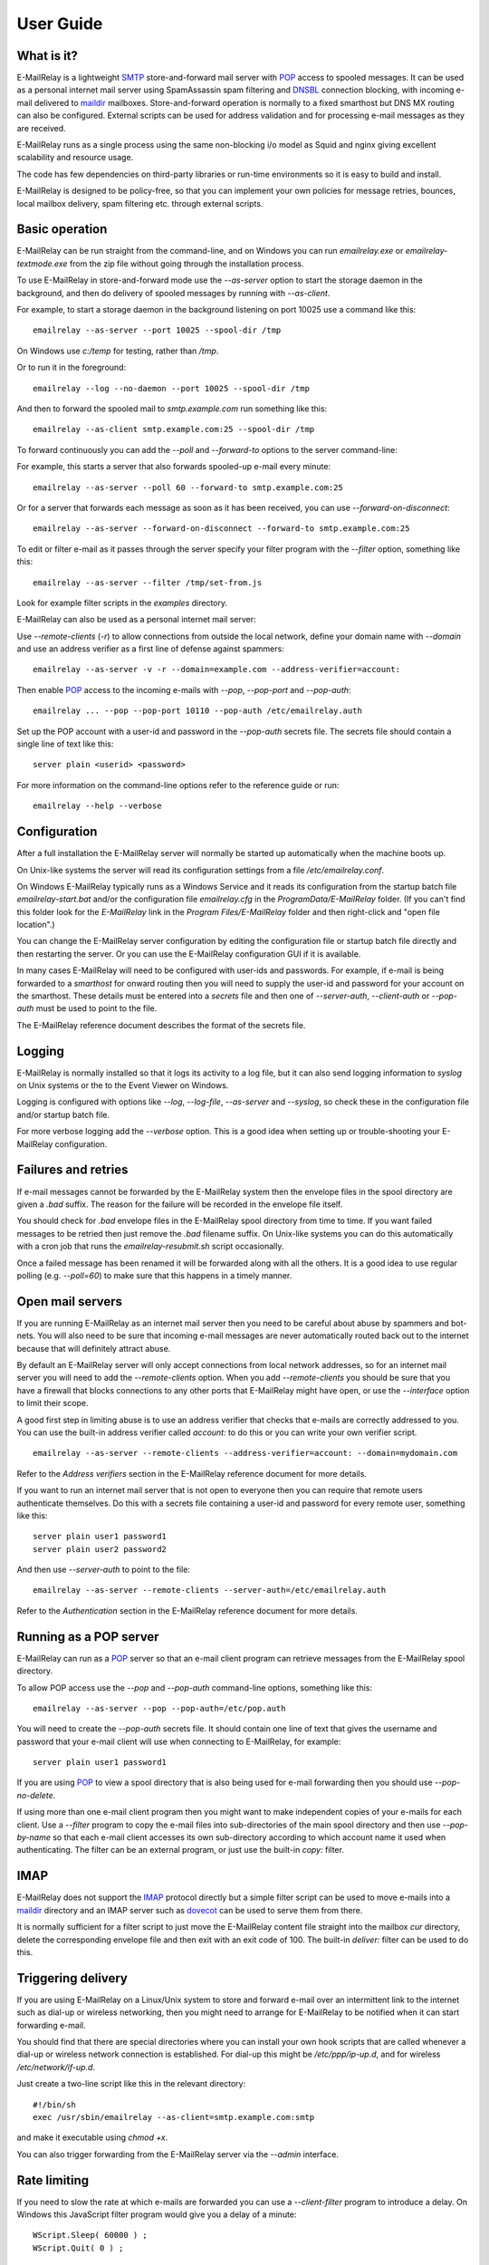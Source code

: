 **********
User Guide
**********

What is it?
===========
E-MailRelay is a lightweight SMTP_ store-and-forward mail server with POP_ access
to spooled messages. It can be used as a personal internet mail server using
SpamAssassin spam filtering and DNSBL_ connection blocking, with incoming e-mail
delivered to maildir_ mailboxes. Store-and-forward operation is normally to a
fixed smarthost but DNS MX routing can also be configured. External scripts can
be used for address validation and for processing e-mail messages as they
are received.

.. image:: whatisit.png
   :alt: whatisit.png


E-MailRelay runs as a single process using the same non-blocking i/o model as
Squid and nginx giving excellent scalability and resource usage.

The code has few dependencies on third-party libraries or run-time environments
so it is easy to build and install.

E-MailRelay is designed to be policy-free, so that you can implement your own
policies for message retries, bounces, local mailbox delivery, spam filtering
etc. through external scripts.

Basic operation
===============
E-MailRelay can be run straight from the command-line, and on Windows you can
run *emailrelay.exe* or *emailrelay-textmode.exe* from the zip file without
going through the installation process.

To use E-MailRelay in store-and-forward mode use the *--as-server* option to
start the storage daemon in the background, and then do delivery of spooled
messages by running with *--as-client*.

.. image:: serverclient.png
   :alt: serverclient.png


For example, to start a storage daemon in the background listening on port 10025
use a command like this:

::

    emailrelay --as-server --port 10025 --spool-dir /tmp

On Windows use *c:/temp* for testing, rather than */tmp*.

Or to run it in the foreground:

::

    emailrelay --log --no-daemon --port 10025 --spool-dir /tmp

And then to forward the spooled mail to *smtp.example.com* run something
like this:

::

    emailrelay --as-client smtp.example.com:25 --spool-dir /tmp

To forward continuously you can add the *--poll* and *--forward-to* options to
the server command-line:

.. image:: forwardto.png
   :alt: forwardto.png


For example, this starts a server that also forwards spooled-up e-mail every
minute:

::

    emailrelay --as-server --poll 60 --forward-to smtp.example.com:25

Or for a server that forwards each message as soon as it has been received, you
can use *--forward-on-disconnect*:

::

    emailrelay --as-server --forward-on-disconnect --forward-to smtp.example.com:25

To edit or filter e-mail as it passes through the server specify your filter
program with the *--filter* option, something like this:

::

    emailrelay --as-server --filter /tmp/set-from.js

Look for example filter scripts in the *examples* directory.

E-MailRelay can also be used as a personal internet mail server:

.. image:: mailserver.png
   :alt: mailserver.png


Use *--remote-clients* (\ *-r*\ ) to allow connections from outside the local
network, define your domain name with *--domain* and use an address verifier as
a first line of defense against spammers:

::

    emailrelay --as-server -v -r --domain=example.com --address-verifier=account:

Then enable POP_ access to the incoming e-mails with *--pop*, *--pop-port* and
\ *--pop-auth*\ :

::

    emailrelay ... --pop --pop-port 10110 --pop-auth /etc/emailrelay.auth

Set up the POP account with a user-id and password in the *--pop-auth* secrets
file. The secrets file should contain a single line of text like this:

::

    server plain <userid> <password>

For more information on the command-line options refer to the reference guide
or run:

::

    emailrelay --help --verbose


Configuration
=============
After a full installation the E-MailRelay server will normally be started up
automatically when the machine boots up.

On Unix-like systems the server will read its configuration settings from a file
\ */etc/emailrelay.conf*\ .

On Windows E-MailRelay typically runs as a Windows Service and it reads its
configuration from the startup batch file *emailrelay-start.bat* and/or
the configuration file *emailrelay.cfg* in the *ProgramData/E-MailRelay*
folder. (If you can't find this folder look for the *E-MailRelay* link in the
*Program Files/E-MailRelay* folder and then right-click and "open file
location".)

You can change the E-MailRelay server configuration by editing the configuration
file or startup batch file directly and then restarting the server. Or you can
use the E-MailRelay configuration GUI if it is available.

In many cases E-MailRelay will need to be configured with user-ids and
passwords. For example, if e-mail is being forwarded to a *smarthost* for onward
routing then you will need to supply the user-id and password for your account
on the smarthost. These details must be entered into a *secrets* file and then
one of *--server-auth*, *--client-auth* or *--pop-auth* must be used to point to
the file.

The E-MailRelay reference document describes the format of the secrets file.

Logging
=======
E-MailRelay is normally installed so that it logs its activity to a log file,
but it can also send logging information to *syslog* on Unix systems or the to
the Event Viewer on Windows.

Logging is configured with options like *--log*, *--log-file*, *--as-server* and
\ *--syslog*\ , so check these in the configuration file and/or startup batch file.

For more verbose logging add the *--verbose* option. This is a good idea when
setting up or trouble-shooting your E-MailRelay configuration.

Failures and retries
====================
If e-mail messages cannot be forwarded by the E-MailRelay system then the
envelope files in the spool directory are given a *.bad* suffix. The reason for
the failure will be recorded in the envelope file itself.

You should check for *.bad* envelope files in the E-MailRelay spool directory
from time to time. If you want failed messages to be retried then just remove
the *.bad* filename suffix. On Unix-like systems you can do this automatically
with a cron job that runs the *emailrelay-resubmit.sh* script occasionally.

Once a failed message has been renamed it will be forwarded along with all the
others. It is a good idea to use regular polling (e.g. *--poll=60*) to make sure
that this happens in a timely manner.

Open mail servers
=================
If you are running E-MailRelay as an internet mail server then you need to be
careful about abuse by spammers and bot-nets. You will also need to be sure that
incoming e-mail messages are never automatically routed back out to the internet
because that will definitely attract abuse.

By default an E-MailRelay server will only accept connections from local network
addresses, so for an internet mail server you will need to add the
*--remote-clients* option. When you add *--remote-clients* you should be
sure that you have a firewall that blocks connections to any other ports that
E-MailRelay might have open, or use the *--interface* option to limit their
scope.

A good first step in limiting abuse is to use an address verifier that checks
that e-mails are correctly addressed to you. You can use the built-in address
verifier called *account:* to do this or you can write your own verifier script.

::

    emailrelay --as-server --remote-clients --address-verifier=account: --domain=mydomain.com

Refer to the *Address verifiers* section in the E-MailRelay reference document
for more details.

If you want to run an internet mail server that is not open to everyone then you
can require that remote users authenticate themselves. Do this with a secrets
file containing a user-id and password for every remote user, something like
this:

::

    server plain user1 password1
    server plain user2 password2

And then use *--server-auth* to point to the file:

::

    emailrelay --as-server --remote-clients --server-auth=/etc/emailrelay.auth

Refer to the *Authentication* section in the E-MailRelay reference document for
more details.

Running as a POP server
=======================
E-MailRelay can run as a POP_ server so that an e-mail client program can
retrieve messages from the E-MailRelay spool directory.

To allow POP access use the *--pop* and *--pop-auth* command-line options,
something like this:

::

    emailrelay --as-server --pop --pop-auth=/etc/pop.auth

You will need to create the *--pop-auth* secrets file. It should contain one
line of text that gives the username and password that your e-mail client will
use when connecting to E-MailRelay, for example:

::

    server plain user1 password1

If you are using POP_ to view a spool directory that is also being used for
e-mail forwarding then you should use *--pop-no-delete*.

If using more than one e-mail client program then you might want to make
independent copies of your e-mails for each client. Use a *--filter* program to
copy the e-mail files into sub-directories of the main spool directory and then
use *--pop-by-name* so that each e-mail client accesses its own sub-directory
according to which account name it used when authenticating. The filter can be
an external program, or just use the built-in *copy:* filter.

.. image:: popbyname.png
   :alt: popbyname.png


IMAP
====
E-MailRelay does not support the IMAP_ protocol directly but a simple filter
script can be used to move e-mails into a maildir_ directory and an IMAP server
such as dovecot_ can be used to serve them from there.

It is normally sufficient for a filter script to just move the E-MailRelay
content file straight into the mailbox *cur* directory, delete the corresponding
envelope file and then exit with an exit code of 100. The built-in *deliver:*
filter can be used to do this.

Triggering delivery
===================
If you are using E-MailRelay on a Linux/Unix system to store and forward e-mail
over an intermittent link to the internet such as dial-up or wireless
networking, then you might need to arrange for E-MailRelay to be notified when
it can start forwarding e-mail.

You should find that there are special directories where you can install your
own hook scripts that are called whenever a dial-up or wireless network
connection is established. For dial-up this might be */etc/ppp/ip-up.d*, and for
wireless */etc/network/if-up.d*.

Just create a two-line script like this in the relevant directory:

::

    #!/bin/sh
    exec /usr/sbin/emailrelay --as-client=smtp.example.com:smtp

and make it executable using *chmod +x*.

You can also trigger forwarding from the E-MailRelay server via the *--admin*
interface.

Rate limiting
=============
If you need to slow the rate at which e-mails are forwarded you can use a
*--client-filter* program to introduce a delay. On Windows this JavaScript
filter program would give you a delay of a minute:

::

    WScript.Sleep( 60000 ) ;
    WScript.Quit( 0 ) ;

However, this can cause timeouts at the server, so a better approach is to use
*--client-filter exit:102* so that only one e-mail message is forwarded on each
polling cycle, and then use *--poll 60* to limit it to one e-mail per minute.

SpamAssassin
============
The E-MailRelay server can use `SpamAssassin <https://spamassassin.apache.org>`_
to mark or reject potential spam.

It's easiest to run SpamAssassin's *spamd* program in the background and let
E-MailRelay send incoming messages to it over the local network.

The built-in *spam-edit:* filter is used to pass e-mail messages to spamd:

::

    emailrelay --as-server --filter=spam-edit:127.0.0.1:783

If SpamAssassin detects a message is spam it will edit it into a spam report
with the original e-mail moved into an attachment.

Alternatively use the *spam:* filter if spam e-mails should be rejected
outright:

::

    emailrelay --as-server --filter=spam:127.0.0.1:783


Google mail
===========
To send mail via Google mail's SMTP_ gateway you will need to obtain a new
*application password* from Google: log in to your Google account and look for
the account's security settings and then *app passwords*. Create the password
for E-MailRelay selecting an application type *other*.

Then create a client secrets file for E-MailRelay containing your account name
and the new application password. You may already have this file on Windows as
\ *C:\\ProgramData\\E-MailRelay\\emailrelay.auth*\ .

You should edit the secrets file to contain one *client* line, something like
this:

::

    client plain myname@gmail.com myapppassword

Then change the E-MailRelay configuration file to refer to your secrets file by
using the *--client-auth* option.

Also set the *--as-proxy* or *--forward-to* option to *smtp.gmail.com:587* and
add *--client-tls* to enable TLS_ encryption.

On Windows your settings might look something like this in the *emailrelay.cfg*
configuration file:

::

    forward-to smtp.gmail.com:587
    client-tls
    client-auth C:/ProgramData/E-MailRelay/emailrelay.auth

In the startup batch file (\ *emailrelay-start.bat*\ ) they should all go on one
line:

::

    start ... emailrelay --as-proxy=smtp.gmail.com:587 --client-tls --client-auth=C:/ProgramData/E-MailRelay/emailrelay.auth ...


Connection tunnelling
=====================
E-MailRelay can send mail out via a SOCKS_ v4 proxy, which makes it easy to route
your mail through an encrypted tunnel created by *ssh -N -D* or via the Tor
anonymising network.

For example, this will run an E-MailRelay proxy on port 587 that routes via a
local Tor server on port 9050 to the mail server at smtp.example.com:

::

    emailrelay --port 587 --as-proxy=smtp.example.com:25@localhost:9050 --domain=anon.net --anonymous --connection-timeout=300


Blocklists and dynamic firewalls
================================
E-MailRelay can consult with remote DNSBL_ blocklist servers in order to block
incoming connections from known spammers. For example:

::

    emailrelay -r --dnsbl=zen.spamhaus.org,bl.mailspike.net ...

Refer to the documentation of the *--dnsbl* option for more details.

It is also possible to integrate E-MailRelay with intrusion detection systems
such as *fail2ban* that monitor log files and dynamically modify your iptables
firewall. Use E-MailRelay's *--log-format=address* command-line option so that
the remote IP addresses are logged and made visible to *fail2ban*.

Bcc handling
============
E-MailRelay transfers e-mail messages without changing their content in any way,
other than by adding a *Received* header. In particular, if a message contains a
*Bcc_:* header when it is submitted to the E-MailRelay server it will have the
same *Bcc:* header when forwarded.

It is normally the responsibility of the program that submits an e-mail message
to submit it separately for each *Bcc* recipient, removing the *Bcc:* header
from the message content or changing it to contain only the 'current' recipient.
If this is not done, perhaps through misconfiguration of the e-mail user agent
program, then *Bcc* recipients may be visible to the *To* and *Cc* message
recipients.

An E-MailRelay *--filter* script can be used to reject messages with incorrect
*Bcc_:* headers, and an example script is included.

Advanced set-up
===============
As an example of an advanced E-MailRelay setup consider the following
command-line, split onto multiple lines for readability:

::

    emailrelay
    --log --verbose --log-time --log-format=unit,network
    --close-stderr --syslog
    --pid-file @app/emailrelay.pid
    --user root

    --in-spool-dir @app/in
    --in-port 25
    --in-domain example.com
    --in-address-verifier account:
    --in-dnsbl dnsbl.example.com
    --in-filter spam-edit:127.0.0.1:783
    --in-filter deliver:
    --in-server-smtp-config +chunking,+smtputf8
    --in-size 100000000
    --in-pop
    --in-pop-port 110
    --in-pop-auth pam:
    --in-pop-by-name

    --out-spool-dir @app/out
    --out-port 587
    --out-forward-on-disconnect
    --out-forward-to-some
    --out-poll 60
    --out-address-verifier account:check
    --out-delivery-dir @app/in
    --out-filter deliver:
    --out-filter split:
    --out-client-filter mx:
    --out-forward-to 127.0.0.1:588
    --out-domain example.com

    --other-spool-dir @app/other
    --other-port 588
    --other-interface 127.0.0.1
    --other-client-tls
    --other-client-auth plain:YWxpY2VAZ21haWwuY29t:UGFzc3cwcmQ
    --other-forward-to smtp.gmail.com:587
    --other-poll 3600

This is a three-in-one configuration so there are effectively three E-MailRelay
servers running in one process, named *in*, *out* and *other*.

The *in* server is an internet-facing e-mail server with delivery to individual
mailboxes that can be accessed via POP_. The *account:* verifier checks the
addressees in the incoming e-mails against the list of accounts on the local
machine and against the given domain name; the IP address of the network
connection is checked against a DNSBL_ database; SpamAssassin is used to
identify spam; and Linux PAM_ is used for POP authentication.

The *out* server is a routing MTA_ that sends outgoing e-mail messages directly
to destination servers. The filter makes copies so that each e-mail message goes
to just one domain. The client filter uses DNS MX queries against the local
system's default name servers to do the routing. If any e-mail messages are
addressed to local users they are short-circuited and delivered directly to
their *in* mailboxes.

The *other* server does store-and-forward to a gmail smarthost and acts as the
default destination for the *out* server. In this example the gmail password is
given directly on the command-line but it is normally more secure to use a
separate secrets file.






.. _Bcc: https://en.wikipedia.org/wiki/Blind_carbon_copy
.. _DNSBL: https://en.wikipedia.org/wiki/DNSBL
.. _IMAP: https://en.wikipedia.org/wiki/Internet_Message_Access_Protocol
.. _MTA: https://en.wikipedia.org/wiki/Message_transfer_agent
.. _PAM: https://en.wikipedia.org/wiki/Linux_PAM
.. _POP: https://en.wikipedia.org/wiki/Post_Office_Protocol
.. _SMTP: https://en.wikipedia.org/wiki/Simple_Mail_Transfer_Protocol
.. _SOCKS: https://en.wikipedia.org/wiki/SOCKS
.. _TLS: https://en.wikipedia.org/wiki/Transport_Layer_Security
.. _dovecot: https://www.dovecot.org
.. _maildir: https://en.wikipedia.org/wiki/Maildir

.. footer:: Copyright (C) 2001-2024 Graeme Walker
